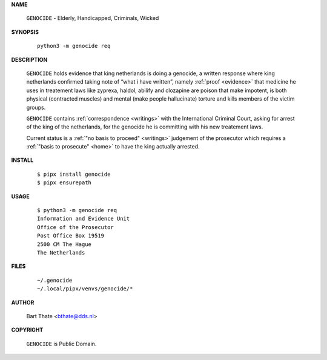 .. _manual:

.. raw:: html

    <br><br>

.. title:: Manual


**NAME**

    ``GENOCIDE`` - Elderly, Handicapped, Criminals, Wicked


**SYNOPSIS**

    ::

        python3 -m genocide req


**DESCRIPTION**

    ``GENOCIDE`` holds evidence that king
    netherlands is doing a genocide, a
    written response where king
    netherlands confirmed taking note
    of “what i have written”, namely
    :ref:`proof  <evidence>` that medicine
    he uses in treatement laws like zyprexa,
    haldol, abilify and clozapine are
    poison that make impotent, is both
    physical (contracted muscles) and
    mental (make people hallucinate)
    torture and kills members of the
    victim groups.

    ``GENOCIDE`` contains :ref:`correspondence
    <writings>` with the International Criminal
    Court, asking for arrest of the king of the
    netherlands, for the genocide he is committing
    with his new treatement laws.

    Current status is a :ref:`"no basis to proceed"
    <writings>` judgement of the prosecutor which
    requires a :ref:`"basis to prosecute" <home>`
    to have the king actually arrested.


**INSTALL**

    ::

        $ pipx install genocide
        $ pipx ensurepath


**USAGE**

    ::

        $ python3 -m genocide req
        Information and Evidence Unit
        Office of the Prosecutor
        Post Office Box 19519
        2500 CM The Hague
        The Netherlands


**FILES**

    ::

        ~/.genocide 
        ~/.local/pipx/venvs/genocide/*


**AUTHOR**

    Bart Thate <bthate@dds.nl>


**COPYRIGHT**

    ``GENOCIDE`` is Public Domain.
